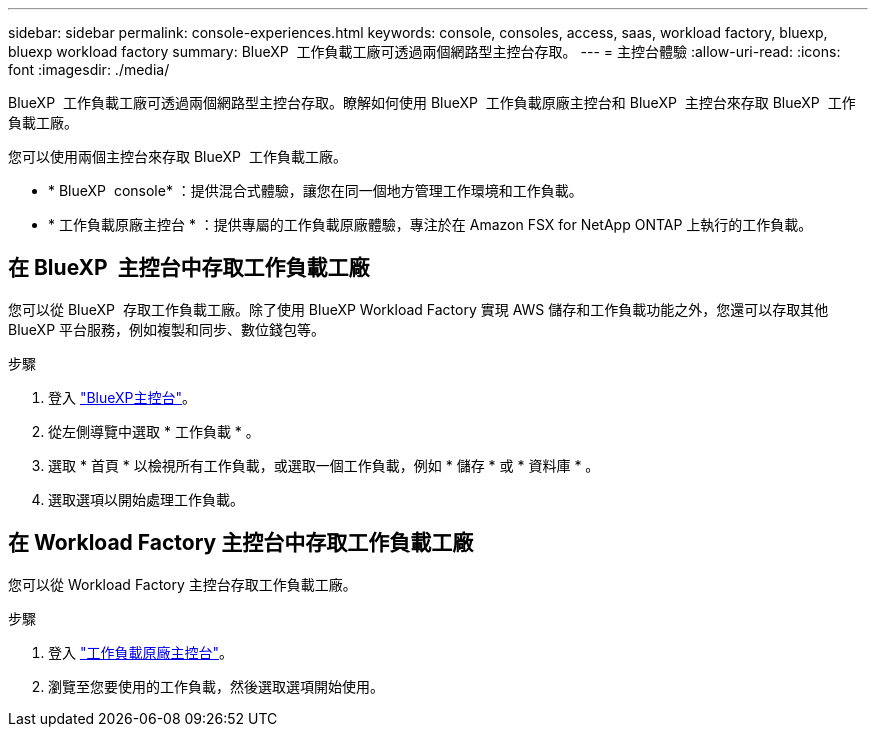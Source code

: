 ---
sidebar: sidebar 
permalink: console-experiences.html 
keywords: console, consoles, access, saas, workload factory, bluexp, bluexp workload factory 
summary: BlueXP  工作負載工廠可透過兩個網路型主控台存取。 
---
= 主控台體驗
:allow-uri-read: 
:icons: font
:imagesdir: ./media/


[role="lead"]
BlueXP  工作負載工廠可透過兩個網路型主控台存取。瞭解如何使用 BlueXP  工作負載原廠主控台和 BlueXP  主控台來存取 BlueXP  工作負載工廠。

您可以使用兩個主控台來存取 BlueXP  工作負載工廠。

* * BlueXP  console* ：提供混合式體驗，讓您在同一個地方管理工作環境和工作負載。
* * 工作負載原廠主控台 * ：提供專屬的工作負載原廠體驗，專注於在 Amazon FSX for NetApp ONTAP 上執行的工作負載。




== 在 BlueXP  主控台中存取工作負載工廠

您可以從 BlueXP  存取工作負載工廠。除了使用 BlueXP Workload Factory 實現 AWS 儲存和工作負載功能之外，您還可以存取其他 BlueXP 平台服務，例如複製和同步、數位錢包等。

.步驟
. 登入 link:https://console.bluexp.netapp.com["BlueXP主控台"^]。
. 從左側導覽中選取 * 工作負載 * 。
. 選取 * 首頁 * 以檢視所有工作負載，或選取一個工作負載，例如 * 儲存 * 或 * 資料庫 * 。
. 選取選項以開始處理工作負載。




== 在 Workload Factory 主控台中存取工作負載工廠

您可以從 Workload Factory 主控台存取工作負載工廠。

.步驟
. 登入 link:https://console.workloads.netapp.com["工作負載原廠主控台"^]。
. 瀏覽至您要使用的工作負載，然後選取選項開始使用。

